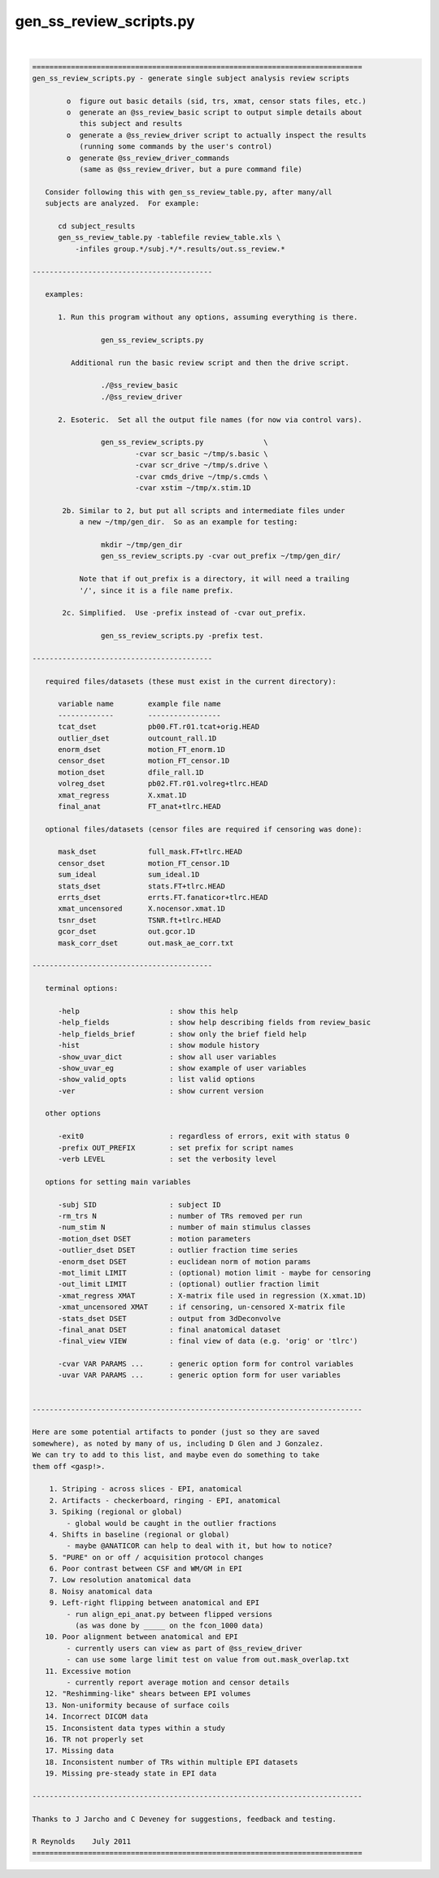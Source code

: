 ************************
gen_ss_review_scripts.py
************************

.. _gen_ss_review_scripts.py:

.. contents:: 
    :depth: 4 

| 

.. code-block:: none

    
    =============================================================================
    gen_ss_review_scripts.py - generate single subject analysis review scripts
    
            o  figure out basic details (sid, trs, xmat, censor stats files, etc.)
            o  generate an @ss_review_basic script to output simple details about
               this subject and results
            o  generate a @ss_review_driver script to actually inspect the results
               (running some commands by the user's control)
            o  generate @ss_review_driver_commands
               (same as @ss_review_driver, but a pure command file)
    
       Consider following this with gen_ss_review_table.py, after many/all
       subjects are analyzed.  For example:
    
          cd subject_results
          gen_ss_review_table.py -tablefile review_table.xls \
              -infiles group.*/subj.*/*.results/out.ss_review.*
    
    ------------------------------------------
    
       examples:
    
          1. Run this program without any options, assuming everything is there.
    
                    gen_ss_review_scripts.py
    
             Additional run the basic review script and then the drive script.
    
                    ./@ss_review_basic
                    ./@ss_review_driver
    
          2. Esoteric.  Set all the output file names (for now via control vars).
    
                    gen_ss_review_scripts.py              \
                            -cvar scr_basic ~/tmp/s.basic \
                            -cvar scr_drive ~/tmp/s.drive \
                            -cvar cmds_drive ~/tmp/s.cmds \
                            -cvar xstim ~/tmp/x.stim.1D
    
           2b. Similar to 2, but put all scripts and intermediate files under
               a new ~/tmp/gen_dir.  So as an example for testing:
    
                    mkdir ~/tmp/gen_dir
                    gen_ss_review_scripts.py -cvar out_prefix ~/tmp/gen_dir/
    
               Note that if out_prefix is a directory, it will need a trailing
               '/', since it is a file name prefix.
    
           2c. Simplified.  Use -prefix instead of -cvar out_prefix.
    
                    gen_ss_review_scripts.py -prefix test.
    
    ------------------------------------------
    
       required files/datasets (these must exist in the current directory):
    
          variable name        example file name
          -------------        -----------------
          tcat_dset            pb00.FT.r01.tcat+orig.HEAD
          outlier_dset         outcount_rall.1D
          enorm_dset           motion_FT_enorm.1D
          censor_dset          motion_FT_censor.1D
          motion_dset          dfile_rall.1D
          volreg_dset          pb02.FT.r01.volreg+tlrc.HEAD
          xmat_regress         X.xmat.1D
          final_anat           FT_anat+tlrc.HEAD
    
       optional files/datasets (censor files are required if censoring was done):
    
          mask_dset            full_mask.FT+tlrc.HEAD
          censor_dset          motion_FT_censor.1D
          sum_ideal            sum_ideal.1D
          stats_dset           stats.FT+tlrc.HEAD
          errts_dset           errts.FT.fanaticor+tlrc.HEAD
          xmat_uncensored      X.nocensor.xmat.1D
          tsnr_dset            TSNR.ft+tlrc.HEAD
          gcor_dset            out.gcor.1D
          mask_corr_dset       out.mask_ae_corr.txt
    
    ------------------------------------------
    
       terminal options:
    
          -help                     : show this help
          -help_fields              : show help describing fields from review_basic
          -help_fields_brief        : show only the brief field help
          -hist                     : show module history
          -show_uvar_dict           : show all user variables
          -show_uvar_eg             : show example of user variables
          -show_valid_opts          : list valid options
          -ver                      : show current version
    
       other options
    
          -exit0                    : regardless of errors, exit with status 0
          -prefix OUT_PREFIX        : set prefix for script names
          -verb LEVEL               : set the verbosity level
    
       options for setting main variables
    
          -subj SID                 : subject ID
          -rm_trs N                 : number of TRs removed per run
          -num_stim N               : number of main stimulus classes
          -motion_dset DSET         : motion parameters
          -outlier_dset DSET        : outlier fraction time series
          -enorm_dset DSET          : euclidean norm of motion params
          -mot_limit LIMIT          : (optional) motion limit - maybe for censoring
          -out_limit LIMIT          : (optional) outlier fraction limit
          -xmat_regress XMAT        : X-matrix file used in regression (X.xmat.1D)
          -xmat_uncensored XMAT     : if censoring, un-censored X-matrix file
          -stats_dset DSET          : output from 3dDeconvolve
          -final_anat DSET          : final anatomical dataset
          -final_view VIEW          : final view of data (e.g. 'orig' or 'tlrc')
    
          -cvar VAR PARAMS ...      : generic option form for control variables
          -uvar VAR PARAMS ...      : generic option form for user variables
    
    
    -----------------------------------------------------------------------------
    
    Here are some potential artifacts to ponder (just so they are saved
    somewhere), as noted by many of us, including D Glen and J Gonzalez.
    We can try to add to this list, and maybe even do something to take
    them off <gasp!>.
    
        1. Striping - across slices - EPI, anatomical
        2. Artifacts - checkerboard, ringing - EPI, anatomical
        3. Spiking (regional or global)
            - global would be caught in the outlier fractions
        4. Shifts in baseline (regional or global)
            - maybe @ANATICOR can help to deal with it, but how to notice?
        5. "PURE" on or off / acquisition protocol changes
        6. Poor contrast between CSF and WM/GM in EPI
        7. Low resolution anatomical data
        8. Noisy anatomical data
        9. Left-right flipping between anatomical and EPI
            - run align_epi_anat.py between flipped versions
              (as was done by _____ on the fcon_1000 data)
       10. Poor alignment between anatomical and EPI
            - currently users can view as part of @ss_review_driver
            - can use some large limit test on value from out.mask_overlap.txt
       11. Excessive motion
            - currently report average motion and censor details
       12. "Reshimming-like" shears between EPI volumes
       13. Non-uniformity because of surface coils
       14. Incorrect DICOM data
       15. Inconsistent data types within a study
       16. TR not properly set
       17. Missing data
       18. Inconsistent number of TRs within multiple EPI datasets
       19. Missing pre-steady state in EPI data
    
    -----------------------------------------------------------------------------
    
    Thanks to J Jarcho and C Deveney for suggestions, feedback and testing.
    
    R Reynolds    July 2011
    =============================================================================
